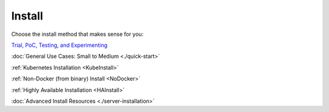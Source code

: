 =========
Install
=========

Choose the install method that makes sense for you:

`Trial, PoC, Testing, and Experimenting <https://github.com/gravitl/netmaker/tree/master#get-started-in-5-minutes>`_

:doc:`General Use Cases: Small to Medium <./quick-start>`

:ref:`Kubernetes Installation <KubeInstall>`

:ref:`Non-Docker (from binary) Install <NoDocker>`

:ref:`Highly Available Installation <HAInstall>`

:doc:`Advanced Install Resources <./server-installation>`

